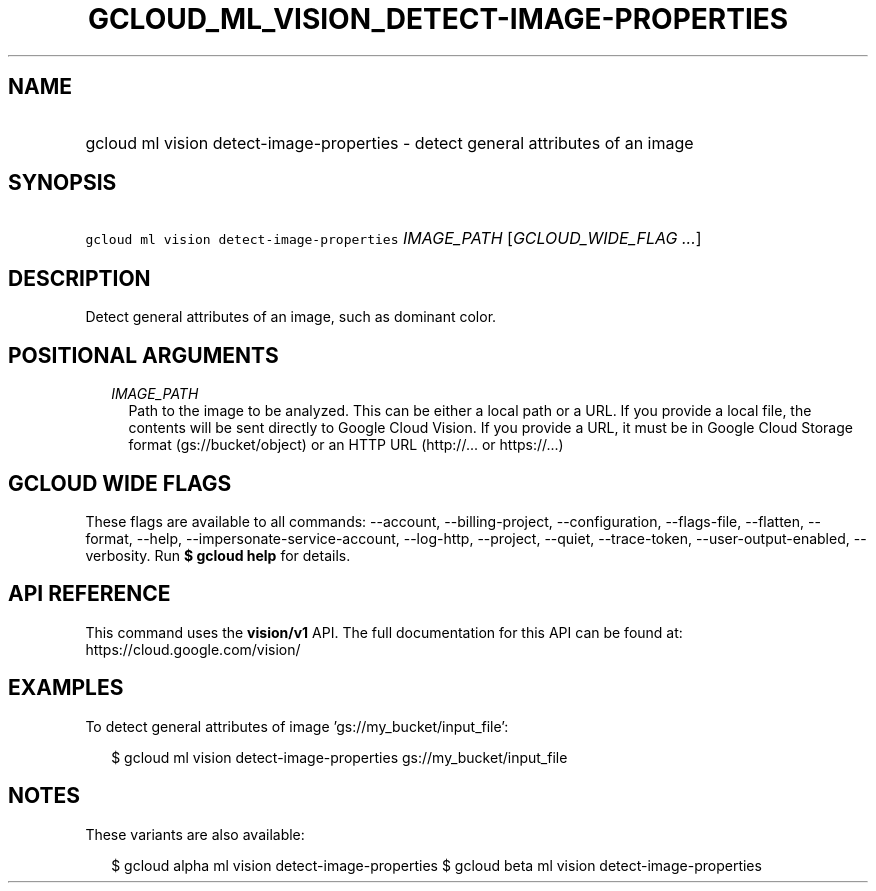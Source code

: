 
.TH "GCLOUD_ML_VISION_DETECT\-IMAGE\-PROPERTIES" 1



.SH "NAME"
.HP
gcloud ml vision detect\-image\-properties \- detect general attributes of an image



.SH "SYNOPSIS"
.HP
\f5gcloud ml vision detect\-image\-properties\fR \fIIMAGE_PATH\fR [\fIGCLOUD_WIDE_FLAG\ ...\fR]



.SH "DESCRIPTION"

Detect general attributes of an image, such as dominant color.



.SH "POSITIONAL ARGUMENTS"

.RS 2m
.TP 2m
\fIIMAGE_PATH\fR
Path to the image to be analyzed. This can be either a local path or a URL. If
you provide a local file, the contents will be sent directly to Google Cloud
Vision. If you provide a URL, it must be in Google Cloud Storage format
(gs://bucket/object) or an HTTP URL (http://... or https://...)


.RE
.sp

.SH "GCLOUD WIDE FLAGS"

These flags are available to all commands: \-\-account, \-\-billing\-project,
\-\-configuration, \-\-flags\-file, \-\-flatten, \-\-format, \-\-help,
\-\-impersonate\-service\-account, \-\-log\-http, \-\-project, \-\-quiet,
\-\-trace\-token, \-\-user\-output\-enabled, \-\-verbosity. Run \fB$ gcloud
help\fR for details.



.SH "API REFERENCE"

This command uses the \fBvision/v1\fR API. The full documentation for this API
can be found at: https://cloud.google.com/vision/



.SH "EXAMPLES"

To detect general attributes of image 'gs://my_bucket/input_file':

.RS 2m
$ gcloud ml vision detect\-image\-properties gs://my_bucket/input_file
.RE



.SH "NOTES"

These variants are also available:

.RS 2m
$ gcloud alpha ml vision detect\-image\-properties
$ gcloud beta ml vision detect\-image\-properties
.RE

